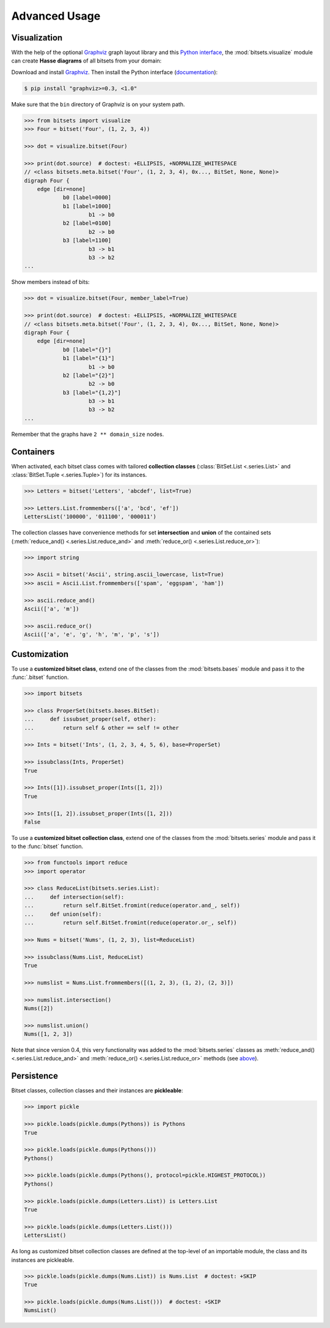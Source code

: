 .. _advanced:

Advanced Usage
==============


Visualization
-------------

With the help of the optional Graphviz_ graph layout library and this `Python
interface`_, the :mod:`bitsets.visualize` module can create **Hasse diagrams**
of all bitsets from your domain:

Download and install Graphviz_. Then install the Python interface
(documentation_):

.. code:: bash

    $ pip install "graphviz>=0.3, <1.0"

Make sure that the ``bin`` directory of Graphviz is on your system path.

.. code:: python

    >>> from bitsets import visualize
    >>> Four = bitset('Four', (1, 2, 3, 4))

    >>> dot = visualize.bitset(Four)

    >>> print(dot.source)  # doctest: +ELLIPSIS, +NORMALIZE_WHITESPACE
    // <class bitsets.meta.bitset('Four', (1, 2, 3, 4), 0x..., BitSet, None, None)>
    digraph Four {
    	edge [dir=none]
    		b0 [label=0000]
    		b1 [label=1000]
    			b1 -> b0
    		b2 [label=0100]
    			b2 -> b0
    		b3 [label=1100]
    			b3 -> b1
    			b3 -> b2
    ...

.. image:: _static/hasse-bits.png
    :align: center


Show members instead of bits:

.. code:: python

    >>> dot = visualize.bitset(Four, member_label=True)

    >>> print(dot.source)  # doctest: +ELLIPSIS, +NORMALIZE_WHITESPACE
    // <class bitsets.meta.bitset('Four', (1, 2, 3, 4), 0x..., BitSet, None, None)>
    digraph Four {
    	edge [dir=none]
    		b0 [label="{}"]
    		b1 [label="{1}"]
    			b1 -> b0
    		b2 [label="{2}"]
    			b2 -> b0
    		b3 [label="{1,2}"]
    			b3 -> b1
    			b3 -> b2
    ...

.. image:: _static/hasse-members.png
    :align: center

Remember that the graphs have ``2 ** domain_size`` nodes.


Containers
----------

When activated, each bitset class comes with tailored **collection classes**
(:class:`BitSet.List <.series.List>` and :class:`BitSet.Tuple <.series.Tuple>`)
for its instances.

.. code:: python

    >>> Letters = bitset('Letters', 'abcdef', list=True)

    >>> Letters.List.frommembers(['a', 'bcd', 'ef'])
    LettersList('100000', '011100', '000011')

The collection classes have convenience methods for set **intersection** and
**union** of the contained sets (:meth:`reduce_and() <.series.List.reduce_and>`
and :meth:`reduce_or() <.series.List.reduce_or>`):

.. code:: python

    >>> import string

    >>> Ascii = bitset('Ascii', string.ascii_lowercase, list=True)
    >>> ascii = Ascii.List.frommembers(['spam', 'eggspam', 'ham'])

    >>> ascii.reduce_and()
    Ascii(['a', 'm'])

    >>> ascii.reduce_or()
    Ascii(['a', 'e', 'g', 'h', 'm', 'p', 's'])


Customization
-------------

To use a **customized bitset class**, extend one of the classes from the
:mod:`bitsets.bases` module and pass it to the :func:`.bitset` function.

.. code:: python

    >>> import bitsets

    >>> class ProperSet(bitsets.bases.BitSet):
    ...     def issubset_proper(self, other):
    ...         return self & other == self != other

    >>> Ints = bitset('Ints', (1, 2, 3, 4, 5, 6), base=ProperSet)

    >>> issubclass(Ints, ProperSet)
    True

    >>> Ints([1]).issubset_proper(Ints([1, 2]))
    True

    >>> Ints([1, 2]).issubset_proper(Ints([1, 2]))
    False



To use a **customized bitset collection class**, extend one of the classes from
the :mod:`bitsets.series` module and pass it to the :func:`bitset` function.

.. code:: python

    >>> from functools import reduce
    >>> import operator

    >>> class ReduceList(bitsets.series.List):
    ...     def intersection(self):
    ...         return self.BitSet.fromint(reduce(operator.and_, self))
    ...     def union(self):
    ...         return self.BitSet.fromint(reduce(operator.or_, self))

    >>> Nums = bitset('Nums', (1, 2, 3), list=ReduceList)

    >>> issubclass(Nums.List, ReduceList)
    True

    >>> numslist = Nums.List.frommembers([(1, 2, 3), (1, 2), (2, 3)])

    >>> numslist.intersection()
    Nums([2])

    >>> numslist.union()
    Nums([1, 2, 3])

Note that since version 0.4, this very functionality was added to the
:mod:`bitsets.series` classes as :meth:`reduce_and() <.series.List.reduce_and>`
and :meth:`reduce_or() <.series.List.reduce_or>` methods (see
`above <Containers_>`_).


Persistence
-----------

Bitset classes, collection classes and their instances are **pickleable**:

.. code:: python

    >>> import pickle

    >>> pickle.loads(pickle.dumps(Pythons)) is Pythons
    True

    >>> pickle.loads(pickle.dumps(Pythons()))
    Pythons()

    >>> pickle.loads(pickle.dumps(Pythons(), protocol=pickle.HIGHEST_PROTOCOL))
    Pythons()

    >>> pickle.loads(pickle.dumps(Letters.List)) is Letters.List
    True

    >>> pickle.loads(pickle.dumps(Letters.List()))
    LettersList()

As long as customized bitset collection classes are defined at the top-level of
an importable module, the class and its instances are pickleable.

.. code:: python

    >>> pickle.loads(pickle.dumps(Nums.List)) is Nums.List  # doctest: +SKIP
    True

    >>> pickle.loads(pickle.dumps(Nums.List()))  # doctest: +SKIP
    NumsList()


.. _Graphviz: http://www.graphviz.org
.. _Python interface: http://pypi.python.org/pypi/graphviz
.. _documentation: http://graphviz.readthedocs.org
